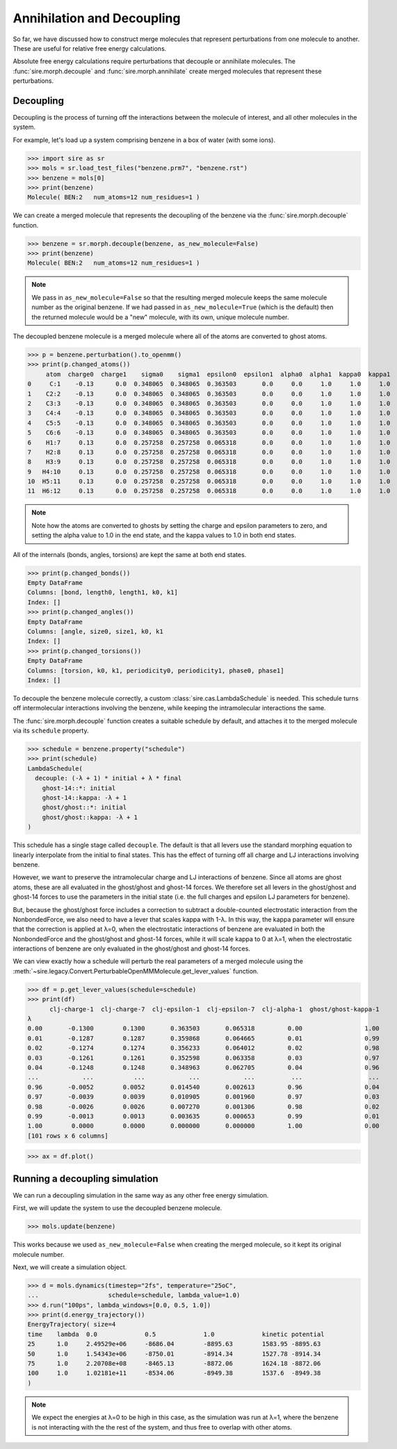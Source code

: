 ===========================
Annihilation and Decoupling
===========================

So far, we have discussed how to construct merge molecules that represent
perturbations from one molecule to another. These are useful for
relative free energy calculations.

Absolute free energy calculations require perturbations that decouple
or annihilate molecules. The :func:`sire.morph.decouple` and
:func:`sire.morph.annihilate` create merged molecules that represent
these perturbations.

Decoupling
----------

Decoupling is the process of turning off the interactions between the
molecule of interest, and all other molecules in the system.

For example, let's load up a system comprising benzene in a box of
water (with some ions).

>>> import sire as sr
>>> mols = sr.load_test_files("benzene.prm7", "benzene.rst")
>>> benzene = mols[0]
>>> print(benzene)
Molecule( BEN:2   num_atoms=12 num_residues=1 )

We can create a merged molecule that represents the decoupling of the
benzene via the :func:`sire.morph.decouple` function.

>>> benzene = sr.morph.decouple(benzene, as_new_molecule=False)
>>> print(benzene)
Molecule( BEN:2   num_atoms=12 num_residues=1 )

.. note::

   We pass in ``as_new_molecule=False`` so that the resulting merged
   molecule keeps the same molecule number as the original benzene.
   If we had passed in ``as_new_molecule=True`` (which is the default)
   then the returned molecule would be a "new" molecule, with its
   own, unique molecule number.

The decoupled benzene molecule is a merged molecule where all of the
atoms are converted to ghost atoms.

>>> p = benzene.perturbation().to_openmm()
>>> print(p.changed_atoms())
     atom  charge0  charge1    sigma0    sigma1  epsilon0  epsilon1  alpha0  alpha1  kappa0  kappa1
0     C:1    -0.13      0.0  0.348065  0.348065  0.363503       0.0     0.0     1.0     1.0     1.0
1    C2:2    -0.13      0.0  0.348065  0.348065  0.363503       0.0     0.0     1.0     1.0     1.0
2    C3:3    -0.13      0.0  0.348065  0.348065  0.363503       0.0     0.0     1.0     1.0     1.0
3    C4:4    -0.13      0.0  0.348065  0.348065  0.363503       0.0     0.0     1.0     1.0     1.0
4    C5:5    -0.13      0.0  0.348065  0.348065  0.363503       0.0     0.0     1.0     1.0     1.0
5    C6:6    -0.13      0.0  0.348065  0.348065  0.363503       0.0     0.0     1.0     1.0     1.0
6    H1:7     0.13      0.0  0.257258  0.257258  0.065318       0.0     0.0     1.0     1.0     1.0
7    H2:8     0.13      0.0  0.257258  0.257258  0.065318       0.0     0.0     1.0     1.0     1.0
8    H3:9     0.13      0.0  0.257258  0.257258  0.065318       0.0     0.0     1.0     1.0     1.0
9   H4:10     0.13      0.0  0.257258  0.257258  0.065318       0.0     0.0     1.0     1.0     1.0
10  H5:11     0.13      0.0  0.257258  0.257258  0.065318       0.0     0.0     1.0     1.0     1.0
11  H6:12     0.13      0.0  0.257258  0.257258  0.065318       0.0     0.0     1.0     1.0     1.0

.. note::

   Note how the atoms are converted to ghosts by setting the charge and epsilon
   parameters to zero, and setting the alpha value to 1.0 in the end state,
   and the kappa values to 1.0 in both end states.

All of the internals (bonds, angles, torsions) are kept the same at both
end states.

>>> print(p.changed_bonds())
Empty DataFrame
Columns: [bond, length0, length1, k0, k1]
Index: []
>>> print(p.changed_angles())
Empty DataFrame
Columns: [angle, size0, size1, k0, k1
Index: []
>>> print(p.changed_torsions())
Empty DataFrame
Columns: [torsion, k0, k1, periodicity0, periodicity1, phase0, phase1]
Index: []

To decouple the benzene molecule correctly, a custom :class:`sire.cas.LambdaSchedule`
is needed. This schedule turns off intermolecular interactions involving the
benzene, while keeping the intramolecular interactions the same.

The :func:`sire.morph.decouple` function creates a suitable schedule by
default, and attaches it to the merged molecule via its ``schedule``
property.

>>> schedule = benzene.property("schedule")
>>> print(schedule)
LambdaSchedule(
  decouple: (-λ + 1) * initial + λ * final
    ghost-14::*: initial
    ghost-14::kappa: -λ + 1
    ghost/ghost::*: initial
    ghost/ghost::kappa: -λ + 1
)

This schedule has a single stage called ``decouple``. The default is that
all levers use the standard morphing equation to linearly interpolate
from the initial to final states. This has the effect of turning off
all charge and LJ interactions involving benzene.

However, we want to preserve the intramolecular charge and LJ interactions
of benzene. Since all atoms are ghost atoms, these are
all evaluated in the ghost/ghost and ghost-14 forces. We therefore set all
levers in the ghost/ghost and ghost-14 forces to use the parameters in the
initial state (i.e. the full charges and epsilon LJ parameters for benzene).

But, because the ghost/ghost force includes a correction to subtract
a double-counted electrostatic interaction from the NonbondedForce,
we also need to have a lever that scales kappa with 1-λ. In this way,
the kappa parameter will ensure that the correction is applied at
λ=0, when the electrostatic interactions of benzene are evaluated in both
the NonbondedForce and the ghost/ghost and ghost-14 forces, while it will
scale kappa to 0 at λ=1, when the electrostatic interactions of benzene are
only evaluated in the ghost/ghost and ghost-14 forces.

We can view exactly how a schedule will perturb the real parameters of
a merged molecule using the
:meth:`~sire.legacy.Convert.PerturbableOpenMMMolecule.get_lever_values`
function.

>>> df = p.get_lever_values(schedule=schedule)
>>> print(df)
      clj-charge-1  clj-charge-7  clj-epsilon-1  clj-epsilon-7  clj-alpha-1  ghost/ghost-kappa-1
λ
0.00       -0.1300        0.1300       0.363503       0.065318         0.00                 1.00
0.01       -0.1287        0.1287       0.359868       0.064665         0.01                 0.99
0.02       -0.1274        0.1274       0.356233       0.064012         0.02                 0.98
0.03       -0.1261        0.1261       0.352598       0.063358         0.03                 0.97
0.04       -0.1248        0.1248       0.348963       0.062705         0.04                 0.96
...            ...           ...            ...            ...          ...                  ...
0.96       -0.0052        0.0052       0.014540       0.002613         0.96                 0.04
0.97       -0.0039        0.0039       0.010905       0.001960         0.97                 0.03
0.98       -0.0026        0.0026       0.007270       0.001306         0.98                 0.02
0.99       -0.0013        0.0013       0.003635       0.000653         0.99                 0.01
1.00        0.0000        0.0000       0.000000       0.000000         1.00                 0.00
[101 rows x 6 columns]

>>> ax = df.plot()

.. image:: images/07_06_01.jpg
   :alt: Graph of the effect of all levers on the decoupled molecule.

Running a decoupling simulation
-------------------------------

We can run a decoupling simulation in the same way as any other
free energy simulation.

First, we will update the system to use the decoupled benzene molecule.

>>> mols.update(benzene)

This works because we used ``as_new_molecule=False`` when creating
the merged molecule, so it kept its original molecule number.

Next, we will create a simulation object.

>>> d = mols.dynamics(timestep="2fs", temperature="25oC",
...                   schedule=schedule, lambda_value=1.0)
>>> d.run("100ps", lambda_windows=[0.0, 0.5, 1.0])
>>> print(d.energy_trajectory())
EnergyTrajectory( size=4
time    lambda  0.0             0.5             1.0             kinetic potential
25      1.0     2.49529e+06     -8686.04        -8895.63        1583.95 -8895.63
50      1.0     1.54343e+06     -8750.01        -8914.34        1527.78 -8914.34
75      1.0     2.20708e+08     -8465.13        -8872.06        1624.18 -8872.06
100     1.0     1.02181e+11     -8534.06        -8949.38        1537.6  -8949.38
)

.. note::

   We expect the energies at λ=0 to be high in this case, as the simulation
   was run at λ=1, where the benzene is not interacting with the the rest
   of the system, and thus free to overlap with other atoms.
